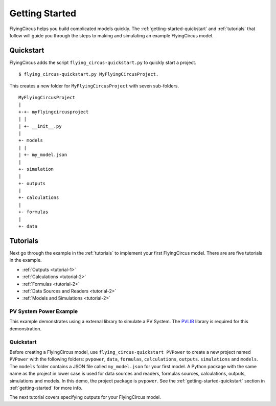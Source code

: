 .. _getting-started:

Getting Started
===============
FlyingCircus helps you build complicated models quickly. The
:ref:`getting-started-quickstart` and :ref:`tutorials` that follow will guide
you through the steps to making and simulating an example FlyingCircus model.

.. _getting-started-quickstart:

Quickstart
----------
FlyingCircus adds the script ``flying_circus-quickstart.py`` to quickly start a
project. ::

    $ flying_circus-quickstart.py MyFlyingCircusProject.

This creates a new folder for ``MyFlyingCircusProject`` with seven
sub-folders. ::

    MyFlyingCircusProject
    |
    +-+- myflyingcircusproject
    | |
    | +- __init__.py
    |
    +- models
    | |
    | +- my_model.json
    |
    +- simulation
    |
    +- outputs
    |
    +- calculations
    |
    +- formulas
    |
    +- data

.. _tutorials:

Tutorials
---------
Next go through the example in the :ref:`tutorials` to implement your first
FlyingCircus model. There are are five tutorials in the example.

* :ref:`Outputs <tutorial-1>`
* :ref:`Calculations <tutorial-2>`
* :ref:`Formulas <tutorial-2>`
* :ref:`Data Sources and Readers <tutorial-2>`
* :ref:`Models and Simulations <tutorial-2>`

PV System Power Example
~~~~~~~~~~~~~~~~~~~~~~~
This example demonstrates using a external library to simulate a PV System.
The `PVLIB <https://pypi.python.org/pypi/pvlib>`_ library is required for this
demonstration.

Quickstart
~~~~~~~~~~
Before creating a FlyingCircus model, use ``flying_circus-quickstart PVPower``
to create a new project named ``PVPower`` with the following folders:
``pvpower``, ``data``, ``formulas``, ``calculations``, ``outputs``.
``simulations`` and ``models``. The ``models`` folder contains a JSON file
called ``my_model.json`` for your first model. A Python package with the same
name as the project in lower case is used for data sources and readers, formulas
sources, calculations, outputs, simulations and models. In this demo, the
project package is ``pvpower``. See the :ref:`getting-started-quickstart`
section in :ref:`getting-started` for more info.

The next tutorial covers specifying outputs for your FlyingCircus model.
